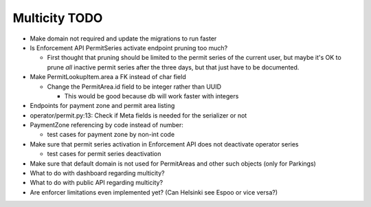 Multicity TODO
==============

* Make domain not required and update the migrations to run faster

* Is Enforcement API PermitSeries activate endpoint pruning too much?

  - First thought that pruning should be limited to the permit series of
    the current user, but maybe it's OK to prune *all* inactive permit
    series after the three days, but that just have to be documented.

* Make PermitLookupItem.area a FK instead of char field

  - Change the PermitArea.id field to be integer rather than UUID

    - This would be good because db will work faster with integers

* Endpoints for payment zone and permit area listing

* operator/permit.py:13: Check if Meta fields is needed for the
  serializer or not

* PaymentZone referencing by code instead of number:

  - test cases for payment zone by non-int code

* Make sure that permit series activation in Enforcement API does not
  deactivate operator series

  - test cases for permit series deactivation

* Make sure that default domain is not used for PermitAreas and other
  such objects (only for Parkings)

* What to do with dashboard regarding multicity?

* What to do with public API regarding multicity?

* Are enforcer limitations even implemented yet? (Can Helsinki see Espoo
  or vice versa?)
